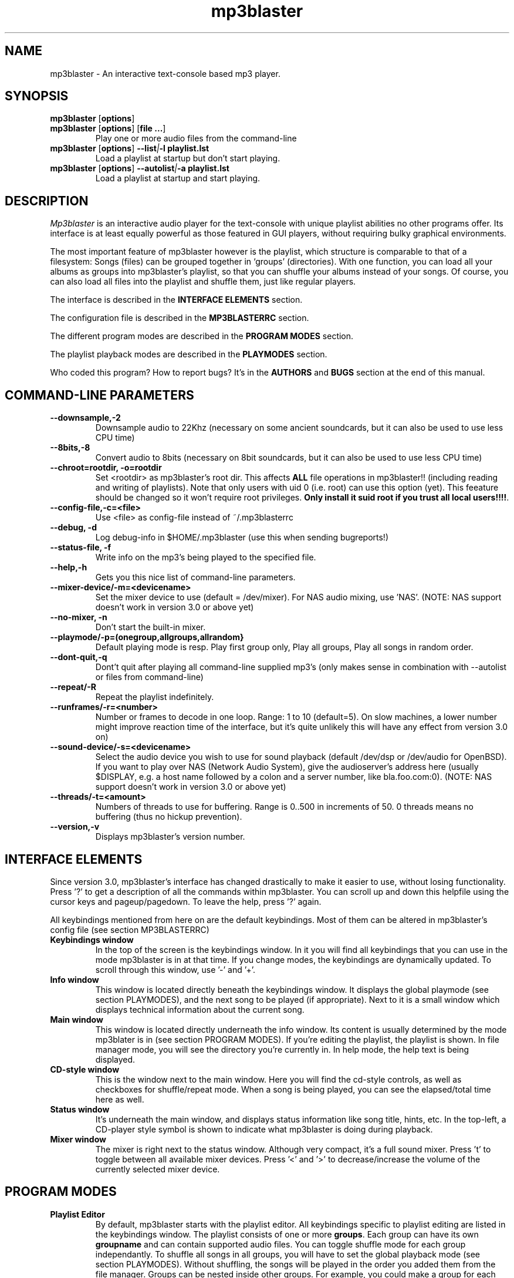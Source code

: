 .TH mp3blaster 1
.SH NAME
mp3blaster - An interactive text-console based mp3 player.
.SH SYNOPSIS
.TP
\fBmp3blaster\fR [\fBoptions\fR]
.TP
\fBmp3blaster\fR [\fBoptions\fR] \fR [\fBfile ...\fR]
Play one or more audio files from the command-line
.TP
\fBmp3blaster\fR [\fBoptions\fR] \fB--list\fI|\fB-l playlist.lst
Load a playlist at startup but don't start playing.
.TP
\fBmp3blaster\fR [\fBoptions\fR] \fB--autolist\fI|\fB-a playlist.lst
Load a playlist at startup and start playing.
.SH DESCRIPTION
.I Mp3blaster 
is an interactive audio player for the text-console with unique playlist
abilities no other programs offer. Its interface is at least equally
powerful as those featured in GUI players, without requiring bulky 
graphical environments.
.PP
The most important feature of mp3blaster however is the playlist, which
structure is comparable to that of a filesystem: Songs (files) can be grouped 
together in `groups' (directories). With one function, you can load all your
albums as groups into mp3blaster's playlist, so that you can shuffle your
albums instead of your songs. Of course, you can also load all files into 
the playlist and shuffle them, just like regular players.
.PP
The interface is described in the \fBINTERFACE ELEMENTS\fR section. 
.PP
The configuration file is described in the \fBMP3BLASTERRC\fR section.
.PP
The different program modes are described in the \fBPROGRAM MODES\fR section.
.PP
The playlist playback modes are described in the \fBPLAYMODES\fR section.
.PP
Who coded this program? How to report bugs? It's in the \fBAUTHORS\fR and
\fBBUGS\fR section at the end of this manual.

.SH COMMAND-LINE PARAMETERS
.TP
.B --downsample,-2
Downsample audio to 22Khz (necessary on some ancient soundcards, but it can
also be used to use less CPU time)
.TP
.B --8bits,-8
Convert audio to 8bits (necessary on 8bit soundcards, but it can also be used
to use less CPU time)
.TP
.B --chroot=rootdir, -o=rootdir
Set <rootdir> as mp3blaster's root dir. This affects 
.B ALL
file operations in mp3blaster!! (including reading and writing of playlists).
Note that only users with uid 0 (i.e. root) can use this option (yet). This
feeature should be changed so it won't require root privileges. \fBOnly install it suid root if you trust all local users!!!!\fR.
.TP
.B --config-file,-c=<file>
Use <file> as config-file instead of ~/.mp3blasterrc
.TP
.B --debug, -d
Log debug-info in $HOME/.mp3blaster (use this when sending bugreports!)
.TP
.B --status-file, -f
Write info on the mp3's being played to the specified file.
.TP
.B --help,-h
Gets you this nice list of command-line parameters.
.TP
.B --mixer-device/-m=<devicename>
Set the mixer device to use (default = /dev/mixer). For NAS audio mixing,
use 'NAS'.  (NOTE: NAS support doesn't work in version 3.0 or above yet)
.TP
.B --no-mixer, -n
Don't start the built-in mixer.
.TP
.B --playmode/-p=(onegroup,allgroups,allrandom}
Default playing mode is resp. Play first group only, Play all groups, Play
all songs in random order.
.TP
.B --dont-quit,-q
Dont't quit after playing all command-line supplied mp3's (only makes sense
in combination with --autolist or files from command-line)
.TP
.B --repeat/-R
Repeat the playlist indefinitely.
.TP
.B --runframes/-r=<number>
Number or frames to decode in one loop. Range: 1 to 10 (default=5). 
On slow machines, a lower number might improve reaction time of the interface,
but it's quite unlikely this will have any effect from version 3.0 on)
.TP
.B --sound-device/-s=<devicename>
Select the audio device you wish to use for sound playback (default /dev/dsp
or /dev/audio for OpenBSD). If you want to play over NAS (Network Audio
System), give the audioserver's address here (usually $DISPLAY, e.g. a host
name followed by a colon and a server number, like bla.foo.com:0). (NOTE:
NAS support doesn't work in version 3.0 or above yet)
.TP
.B --threads/-t=<amount>
Numbers of threads to use for buffering. Range is 0..500 in increments of 50.
0 threads means no buffering (thus no hickup prevention).
.TP
.B --version,-v
Displays mp3blaster's version number.

.SH INTERFACE ELEMENTS
.PP
Since version 3.0, mp3blaster's interface has changed drastically to 
make it easier to use, without losing functionality. Press '?' to get
a description of all the commands within mp3blaster. You can scroll up and
down this helpfile using the cursor keys and pageup/pagedown. To leave
the help, press '?' again. 
.PP
All keybindings mentioned from here on are the default keybindings.
Most of them can be altered in mp3blaster's config file (see section
MP3BLASTERRC)
.PP
.TP
.B Keybindings window
In the top of the screen is the keybindings window. In it you will find all
keybindings that you can use in the mode mp3blaster is in at that time.
If you change modes, the keybindings are dynamically updated. To scroll through
this window, use '-' and '+'.

.TP
.B Info window
This window is located directly beneath the keybindings window. It displays
the global playmode (see section PLAYMODES), and the next song to be played
(if appropriate). Next to it is a small window which displays technical
information about the current song.

.TP
.B Main window
This window is located directly underneath the info window. Its content is
usually determined by the mode mp3blater is in (see section PROGRAM MODES).
If you're editing the playlist, the playlist is shown. In file manager mode,
you will see the directory you're currently in. In help mode, the help text
is being displayed.

.TP
.B CD-style window
This is the window next to the main window. Here you will find the cd-style
controls, as well as checkboxes for shuffle/repeat mode. When a song is
being played, you can see the elapsed/total time here as well.

.TP
.B Status window
It's underneath the main window, and displays status information like song
title, hints, etc. In the top-left, a CD-player style symbol is shown to
indicate what mp3blaster is doing during playback.

.TP
.B Mixer window
The mixer is right next to the status window. Although very compact, it's a 
full sound mixer. Press 't' to toggle between all available mixer devices.
Press '<' and '>' to decrease/increase the volume of the currently selected
mixer device.

.SH PROGRAM MODES
.TP
.B Playlist Editor
By default, mp3blaster starts with the playlist editor. All keybindings
specific to playlist editing are listed in the keybindings window.
The playlist consists of one or more \fBgroups\fR. Each group can have
its own \fBgroupname\fR and can contain supported audio files. You can
toggle shuffle mode for each group independantly. To shuffle all songs
in all groups, you will have to set the global playback mode (see section
PLAYMODES). Without shuffling, the songs will be played in the order you
added them from the file manager. Groups can be nested inside other
groups. For example, you could make a group for each music genre you are
interested in. Within each genre, you can add subgenres, and in the subgenres
you can add albums as groups. Starting and stopping a playlist can be done
with 'F9'. If you start and stop playing songs using F9, all information
about which song has already been played is lost. If you want to stop playback
to continue later, pause the current song or use the start and stop buttons.
.br
In the main window, the contents of the currently selected group is shown.
By default, this is the 'root' group. Other groups are denoted by square
brackets and a purple colour. You can enter other groups simply by highlighting
them and pressing enter. If you enter the file manager, files will be added
in the group that was selected in the main window. This even works for
playlists; if you load a playlist from the file manager (which you always do),
it will be added in the current group! Using this feature, you can merge
multiple playlists into one.
.br
If you're listening to your current playlist, but you want to hear another
song in between, you can simply do so by highlighting this song (either in
playlist mode or file manager mode) and pressing enter. When the song is
finished, the playlist continues with the next song in the list.

.TP
.B File Manager
You can enter the file manager by pressing F1 from the \fBplaylist
editor\fR. The interface is almost identical to that of the playlist
editor, but you can tell the mode you're in by looking at the keybindings
in the keybindings window which is automatically updated.
In the file manager, you can add files to the group you had currently
selected in the \fBplaylist editor\fR. You can also listen to a file by
selecting it with the highlighted bar and pressing enter over it.
Adding files can be done in 2 ways: Selecting a file by moving the bar over it
and pressing the spacebar, or by recursively selecting all files in the
current directory and all directories in it. If you select some files,
change to another directory (by pressing enter over one) and then select
some more files, the old selection will not be lost, even though you can't
see it on your screen at the time. As soon as you return to the playlist
editor by using F1, you will see they have been added to the group in the
order in which you selected them.
However, you can't deselect selected files as soon as you change into 
another directory: you'll have to remove them from the playlist editor.
A quick way of selecting *all* files in the current directory is to invert
the selection (using F2) when none are selected. If you want to select all
files but one, select the one you don't want and then invert the selection.
.br
The recursive selection can be done in two ways: By pressing F3, you add all
audiofiles that are found in the current directory and all directories in it.
By using F5 (add dirs as groups), mp3's are added in groups that are named
like the directory the mp3's were in. This is an ultimately fast way of
making a playlist grouped by albums! 
.br
Help for other keybindings can be found inside mp3blaster by pressing '?'
(note that this leaves file manager mode!)
.TP
.B Help mode
You can get in this mode by pressing '?'. Leave it by pressing '?' again.
It will always return you to playlist mode.
.TP
.B Playing Mode
Mp3blaster versions prior to version 3.0 featured another distinctly different
mode: the playing mode. The reason for this was that it wasn't possible to
edit a playlist and play mp3's at the same time. Since this is now possible,
playing songs is possible in all program modes. Keybindings specific to
playback are always listed in the keybindins window.

.SH PLAYMODES
The order in which files are played in the playlist is determined by 2
settings: The global playback mode (displayed in the info window), and
each group's independant shuffle setting. The 'current group' in the global
playback modes means: The group that is shown in the main window at the time
the playlist was started. This is important, since it enables you to play
a subsection of your playlist instead of playing the entire list.
.br
These are the global playback modes:
.TP
.B Play current group, including subgroups
Plays all songs shown in the current group, as well as all songs in all
subgroups. First, all groups will be played in the order you have added
them (unless the current group's shuffle is enabled, then the order is
randomly determined). Then, the songs in the group itself will be played.
You can determine for each individual group whether you want to shuffle
the songs in them or not, by enabling the group's shuffle setting.
.TP
.B Play current group, but not its subgroups
This is essentially the same as the previous mode, except that subgroups
in this group will be skipped.
.TP
.B Shuffle all songs from all groups
This is comparable to the 'shuffle' mode that all players support: It 
ignores the group structure totally, and simply shuffles all songs in a
completely random order.

.SH MP3BLASTERRC
You can store many settings and keybindings in a config file. By default,
mp3blaster will look for ~/.mp3blasterrc, unless you specify another file
on the command-line (using -c/--config-file).
.PP
The structure of the config file is pretty straightforward. Look at 
sample.mp3blasterrc in your share or share/doc directory for a quick example.
Lines starting with a '#' are ignored. You can use them to put comments on.
All other lines consist of a keyword/value pair like this:
.TP
\fBKeyword\fR = \fBValue\fR
.PP
Some keywords can have multiple values, in that case it's:
.TP
\fBKeyword\fR = \fBValue1\fR, \fBValue2\fR
.PP
Escape comma's in a value with a backslash (\,). If you want a litteral
backslash, escape it with another backslash (\\). Keywords are case-sensitive.
.PP
There are a few types of values: numbers, booleans, keybindings, colours,
and everything else is a string. The syntax of these types are:
.TP
.B numbers
Numerical values, in decimal notation.
.TP
.B booleans
yes/no, 1/0, or true/false (case-insensitive)
.TP
.B keybindings
Single-character keybindings represent themselves. If you want to specify a
scancode, the syntax is 's<hex-digit><hex-digit>'. All others are special
canonical names: '\fBspc\fR' (space), '\fBent\fR' (enter), '\fBkp0\fR'..'\fBkp9\fR' (keypad 0..9), '\fBins\fR' (insert), '\fBhom\fR' (home), '\fBdel\fR' (delete), '\fBend\fR' (end), '\fBpup\fR' (pageup), '\fBpdn\fR' (pagedown), '\fBf1\fR'..'\fBf12\fR', '\fBup\fR'/'\fBdwn\fR'/'\fBlft\fR'/'\fBrig\fR' (cursor keys), '\fBbsp\fR' (backspace).
.TP
.B colours
One of: black, red, green, yellow, blue, magenta, cyan, white
.PP
These keywords are currently supported:
.TP
\fBAudiofileMatching\fR (list of strings)
List of file patterns (in regexp format) that determines which files will be
considered audiofiles (default: all files ending on .mp3, .wav, and files
starting with 'http://' for http streaming). Check sample.mp3blasterrc for
a good example.
.TP
\fBCharsetTable\fR (string)
Specify a character recoding table which maps ID3 songinfo to your local
charset. For more info about how to create one, see the README in the
installed mp3blaster documentation (usually /usr/local/share/mp3blaster)
for more information. An example which recodes the Russian win1251 charset
to the koi8-r charset is included.

.TP
\fBDownFrequency\fR (boolean)
If true, downsample audio output to 22Khz instead of 44Khz (necessary on some
ancient soundcards, like genuine Soundblaster Pro's)
.TP
\fBFile.ID3Names\fR (boolean)
If enabled, the display mode in the file manager will show mp3's
by their ID3-tag by default, instead of their filename. (default: disabled)
(TODO: Make this directive a string with printf-like format for the id3tag
fields).
.TP
\fBFile.SortMode\fR (string)
Determines the default file sorting mode for the file manager. Valid modes
are: \fBalpha\fR (default), \fBalpha-case\fR, \fBmodify-new\fB,
\fBmodify-old\fR, \fBsize-small\fR, \fBsize-big\fR, \fBnone\fR.
.TP
\fBHideOtherFiles\fR (boolean)
If enabled, non-audio/playlist files will not be shown in the file manager.
.TP
\fBMixerDevice\fB (string)
Mixer device to use for mixing (default: /dev/mixer).
.TP
\fBPlaylistDir\fR (string)
Directory path where playlists are stored (default: ~/.mp3blaster_playlists)
.TP
\fBPlaylistMatching\fR (list of strings)
List of file patterns (in regexp format) that determine which files are
considered playlists (default: all files ending on .lst/.m3u). Syntax identical
to that of \fBAudiofileMatching\fR.
.TP
\fBScanMP3\fR (boolean)
If set, it will read each mp3 file before playing, to calculate VBR total
time. This might be impractical if mp3's are streamed over a slow network
connection, because the entire file will be read. Scanning is unnecessary if
the mp3 has a so-called XING header (which most VBR mp3's have, nowadays).
Default: disabled.
.TP
\fBSelectItems.UnselectFirst\fR (boolean)
When selecting files from the filemanager or playlist using 'Select some items',
unselect previously selected items prior to selecting matching new ones if this option is set. (default: disabled)
.TP
\fBSelectItems.SearchRegex\fR (boolean)
If set, use extended regular expression to match files instead of using the global (fnmatch-style) matching. This is for the 'Select some items' feature.
(default: disabled)
.TP
\fBSelectItems.SearchCaseInsensitive\fR (boolean)
If set, search case-insensitive when using 'Select some items' feature. (default: enabled)
.TP
\fBSkipLength\fR (number)
How many seconds to skip when forwarding or rewinding a song. Default is 10.
Change to your liking.
.TP
\fBPanSize\fR (number)
Number of characters to pan content to the left or right in scrollable window.
Default = 5. Range is 1..40.
.TP
\fBWrapAround\fR (boolean)
If disabled, the scrollable window will not wrap around when you use attempt
to go past the upper or lower boundary using the arrow keys. (default: enabled)
.TP
\fBSoundDevice\fB (string)
Sound device to use for audio output (default /dev/dsp (/dev/audio on OpenBSD)).
.TP
\fBThreads\fR (number, range 50..500)
Amount of threads to use for buffering. More threads means more buffering
(thus better hickup prevention)
.TP
\fBWarnDelay\fR (number, obsolete)
Time before a warning popup will disappear. Currently not in use.
.P
Now a list of keywords that set colours. Not all keywords are well tested to
do the right thing at the time of writing..
.TP
\fBColor.Default.fg\fR (colour)
Default foreground colour
.TP
\fBColor.Default.bg\fR (colour)
Default background colour
.TP
\fBColor.Popup.fg\fR (colour)
Popup window foreground colour
.TP
\fBColor.Popup.bg\fR (colour)
Popup window background colour
.TP
\fBColor.PopupInput.fg\fR (colour)
Popup window input box foreground color
.TP
\fBColor.PopupInput.bg\fR (colour)
Popup window input box background color
.TP
\fBColor.Error.fg\fR (colour)
Error message foreground colour
.TP
\fBColor.Error.bg\fR (colour)
Error message background colour
.TP
\fBColor.Button.fg\fR (colour)
Foreground colour of CD-player buttons
.TP
\fBColor.Button.bg\fR (colour)
Background colour of CD-player buttons
.TP
\fBColor.ShortCut.fg\fR (colour)
Foreground colour of keybindings
.TP
\fBColor.ShortCut.bg\fR (colour)
Background colour of keybindings
.TP
\fBColor.Label.fg\fR (colour)
Foreground colour of .. something :)
.TP
\fBColor.Label.bg\fR (colour)
Background colour of .. something :)
.TP
\fBColor.Number.fg\fR (colour)
Foreground color for numbers and similar status indicators.
.TP
\fBColor.Number.bg\fR (colour)
Background color for numbers and similar status indicators.
.TP
\fBColor.FileMp3.fg\fR (colour)
Foreground colour of mp3 files in file manager
.TP
\fBColor.FileDir.fg\fR (colour)
Foreground colour of directories in file manager
.TP
\fBColor.FileLst.fg\fR (colour)
Foreground colour of playlist files in file manager
.TP
\fBColor.FileWin.fg\fR (colour)
Foreground colour of other files in file manager
.PP
This is the list of all keybindings. It should be obvious from their names
which function they're attached to.
.TP
\fBKey.SelectFiles\fR (keybinding)
.TP
\fBKey.AddGroup\fR (keybinding)
.TP
\fBKey.LoadPlaylist\fR (keybinding)
.TP
\fBKey.WritePlaylist\fR (keybinding)
.TP
\fBKey.SetGroupTitle\fR (keybinding)
.TP
\fBKey.ToggleRepeat\fR (keybinding)
.TP
\fBKey.ToggleShuffle\fR (keybinding)
.TP
\fBKey.TogglePlaymode\fR (keybinding)
.TP
\fBKey.ToggleDisplay\fR (keybinding)
.TP
\fBKey.ToggleSort\fR (keybinding)
.TP
\fBKey.StartPlaylist\fR (keybinding)
.TP
\fBKey.ChangeThread\fR (keybinding)
.TP
\fBKey.ToggleMixer\fR (keybinding)
.TP
\fBKey.MixerVolDown\fR (keybinding)
.TP
\fBKey.MixerVolUp\fR (keybinding)
.TP
\fBKey.MoveAfter\fR (keybinding)
.TP
\fBKey.MoveBefore\fR (keybinding)
.TP
\fBKey.QuitProgram\fR (keybinding)
.TP
\fBKey.Help\fR (keybinding)
.TP
\fBKey.Del\fR (keybinding)
.TP
\fBKey.Select\fR (keybinding)
.TP
\fBKey.Enter\fR (keybinding)
.TP
\fBKey.Refresh\fR (keybinding)
.TP
\fBKey.PrevPage\fR (keybinding)
.TP
\fBKey.NextPage\fR (keybinding)
.TP
\fBKey.Up\fR (keybinding)
.TP
\fBKey.Down\fR (keybinding)
.TP
\fBKey.Left\fR (keybinding)
.TP
\fBKey.Right\fR (keybinding)
.TP
\fBKey.Home\fR (keybinding)
.TP
\fBKey.End\fR (keybinding)
.TP
\fBKey.StartSearch\fR (keybinding)
.TP
\fBKey.File.Enter\fR (keybinding)
.TP
\fBKey.File.Select\fR (keybinding)
.TP
\fBKey.File.AddFiles\fR (keybinding)
.TP
\fBKey.File.InvSelection\fR (keybinding)
.TP
\fBKey.File.RecursiveSelect\fR (keybinding)
.TP
\fBKey.File.SetPath\fR (keybinding)
.TP
\fBKey.File.Delete\fR (keybinding)
.TP
\fBKey.File.DirsAsGroups\fR (keybinding)
.TP
\fBKey.File.Mp3ToWav\fR (keybinding)
.TP
\fBKey.File.AddURL\fR (keybinding)
.TP
\fBKey.File.UpDir\fR (keybinding)
.TP
\fBKey.Play.Previous\fR (keybinding)
.TP
\fBKey.Play.Play\fR (keybinding)
.TP
\fBKey.Play.Next\fR (keybinding)
.TP
\fBKey.Play.Rewind\fR (keybinding)
.TP
\fBKey.Play.Stop\fR (keybinding)
.TP
\fBKey.Play.Forward\fR (keybinding)
.TP
\fBKey.Play.NextGroup\fR (keybinding)
.TP
\fBKey.Play.PrevGroup\fR (keybinding)
.TP
\fBKey.HelpPrev\fR (keybinding)
.TP
\fBKey.HelpNext\fR (keybinding)
.TP
\fBKey.File.MarkBad\fR (keybinding)
.TP
\fBKey.ClearPlaylist\fR (keybinding)
.TP
\fBKey.DeleteMark\fR (keybinding)
.SH BUGS
.PP
If you find bugs, please send reports to mp3blaster-devel@stack.nl. An archive
of this maillinglist can be found on
http://lists.stack.nl/pipermail/mp3blaster-devel/. Please use '-d' and
include debug info from ~/.mp3blaster in your mail.
.PP
.SH AUTHOR
.I mp3blaster
has been written written and performed by 
.B Bram Avontuur <bram@avontuur.org> <http://www.stack.nl/~brama/>
.PP
The mpegsound lib used is written by many people. The latest port from
windows c++ source to unix was done by Jung woo-jae. Several alterations have
been applied since.
.PP
Please send comments, suggestions, complaints, bug fixes, coffee and porting
experiences to mp3blaster-devel@stack.nl, and don't forget to include the
version number!
